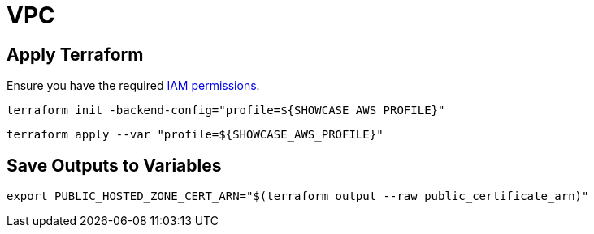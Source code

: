 = VPC

== Apply Terraform

Ensure you have the required link:required-iam-policy.json[IAM permissions].

[source,bash]
----
terraform init -backend-config="profile=${SHOWCASE_AWS_PROFILE}"
----

[source,bash]
----
terraform apply --var "profile=${SHOWCASE_AWS_PROFILE}"
----

== Save Outputs to Variables

[source,bash]
----
export PUBLIC_HOSTED_ZONE_CERT_ARN="$(terraform output --raw public_certificate_arn)"
----
